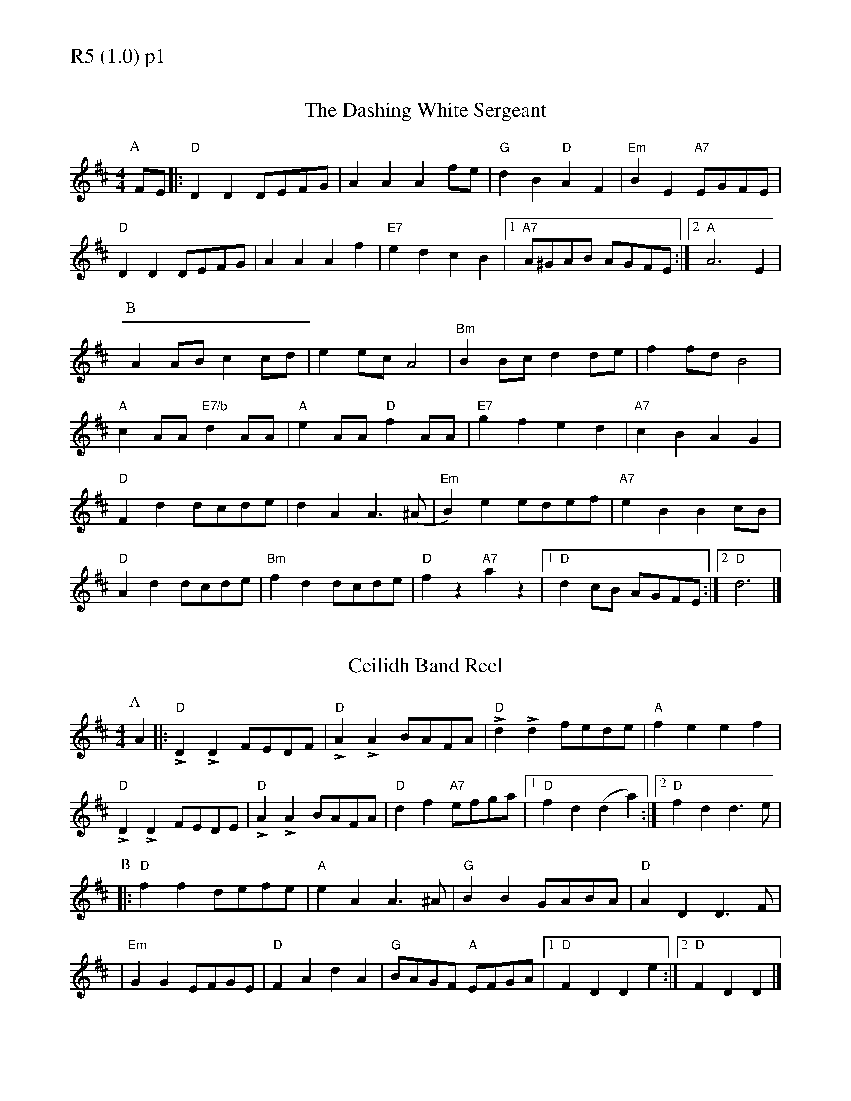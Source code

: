 % Big Round Band: Set R5

%%textfont * 20
%%text R5 (1.0) p1
%%textfont * 12

X:640
T:The Dashing White Sergeant
R:Reel
M: 4/4
L: 1/8
S:Nottingham Music Database
K: Dmaj
P:A
FE|:"D"D2D2 DEFG|A2A2 A2fe|"G"d2B2 "D"A2F2|"Em"B2E2 "A7"EGFE|
"D"D2D2 DEFG|A2A2 A2f2|"E7"e2d2 c2B2|[1"A7"A^GAB AGFE:|[2"A"A6E2|
P:B
A2AB c2cd|e2ec A4|"Bm"B2Bc d2de|f2fd B4|
"A"c2AA "E7/b"d2AA|"A"e2AA "D"f2AA|"E7"g2f2 e2d2|"A7"c2B2 A2G2|
"D"F2d2 dc2/2de|d2A2 A2>(^A2|"Em"B2)e2 edef|"A7"e2B2 B2cB|
"D"A2d2 dcde|"Bm"f2d2 dcde|"D"f2z2 "A7"a2z2|[1"D"d2cB AGFE:|[2"D"d6|]


X:641
T:Ceilidh Band Reel
R:Reel
M:4/4
L:1/8
S:Cambridge University Ceilidh Band
K:Dmaj
P:A
A2|:"D"!>!D2!>!D2 FEDF|"D"!>!A2!>!A2 BAFA|"D"!>!d2!>!d2 fede|"A"f2e2 e2f2| 
"D"!>!D2!>!D2 FEDE|"D"!>!A2!>!A2 BAFA|"D"d2f2 "A7"efga|[1"D"f2d2  (d2a2):|[2"D"f2d2 d2>e2|
P:B
|:"D"f2f2 defe|"A"e2A2 A2>^A2|"G"B2B2 GABA|"D"A2D2 D2>F2|
|"Em"G2G2 EFGE|"D"F2A2 d2A2|"G"BAGF "A"EFGA|[1"D"F2D2 D2e2:|[2"D"F2D2 D2|]